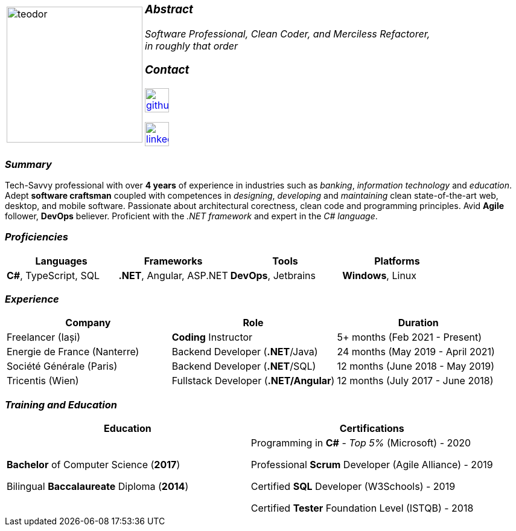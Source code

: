 [frame=none]
[grid=none]
[%autowidth.stretch]
|===
| |
^.^a|image:https://github.com/TeoChirileanu/CV/blob/master/src/teodor.jpg?raw=true[teodor, 225]
^.^a|

===  _Abstract_
__Software Professional, Clean Coder, and Merciless Refactorer, +
in roughly that order__ +

=== _Contact_
image:https://github.com/TeoChirileanu/CV/blob/master/src/github.png?raw=true[github, 40, link=https://github.com/TeoChirileanu] +

image:https://github.com/TeoChirileanu/CV/blob/master/src/linkedin.png?raw=true[linkedin, 40, link=https://www.linkedin.com/in/teoch/]
|===

[.text-center]
=== _Summary_
[.text-justify]
Tech-Savvy professional with over *4 years* of experience in industries such as _banking_, _information technology_ and _education_. Adept *software craftsman* coupled with competences in _designing_, _developing_ and _maintaining_ clean state-of-the-art web, desktop, and mobile software. Passionate about architectural corectness, clean code and programming principles. Avid *Agile* follower, *DevOps* believer. Proficient with the __.NET framework__ and expert in the __C# language__.

[.text-center]
=== _Proficiencies_
[frame=none]
[grid=none]
|===
^|Languages ^|Frameworks ^|Tools ^|Platforms

^.^|*C#*, TypeScript, SQL
^.^|*.NET*, Angular, ASP.NET
^.^|*DevOps*, Jetbrains
^.^|*Windows*, Linux
|===

[.text-center]
=== _Experience_
[frame=none]
[grid=none]
|===
^|Company ^|Role ^|Duration

^.^|Freelancer (Iași) ^.^| *Coding* Instructor ^.^|5+ months (Feb 2021 - Present)
^.^|Energie de France (Nanterre) ^.^|Backend Developer (*.NET*/Java) ^.^|24 months (May 2019 - April 2021)
^.^|Société Générale (Paris) ^.^| Backend Developer (*.NET*/SQL) ^.^|12 months (June 2018 - May 2019)
^.^|Tricentis (Wien) ^.^|Fullstack Developer (*.NET/Angular*) ^.^|12 months (July 2017 - June 2018)
|===

[.text-center]
=== _Training and Education_
[frame=none]
[grid=none]
|===
^|Education ^|Certifications

^.^a|*Bachelor* of Computer Science (*2017*)

Bilingual *Baccalaureate* Diploma (*2014*)

^.^| Programming in *C#* - __Top 5%__ (Microsoft) - 2020 +

Professional *Scrum* Developer (Agile Alliance) - 2019 +

Certified *SQL* Developer (W3Schools) - 2019 +

Certified *Tester* Foundation Level (ISTQB) - 2018 +
|===